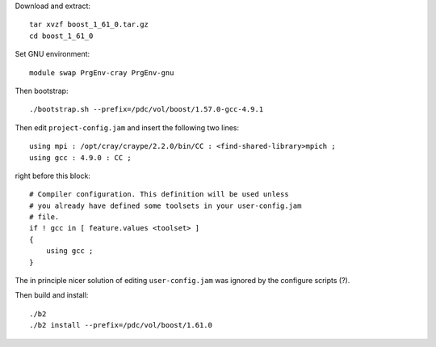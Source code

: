 
Download and extract::

  tar xvzf boost_1_61_0.tar.gz
  cd boost_1_61_0

Set GNU environment::

  module swap PrgEnv-cray PrgEnv-gnu

Then bootstrap::

  ./bootstrap.sh --prefix=/pdc/vol/boost/1.57.0-gcc-4.9.1

Then edit ``project-config.jam`` and insert the following two lines::

  using mpi : /opt/cray/craype/2.2.0/bin/CC : <find-shared-library>mpich ;
  using gcc : 4.9.0 : CC ;

right before this block::

  # Compiler configuration. This definition will be used unless
  # you already have defined some toolsets in your user-config.jam
  # file.
  if ! gcc in [ feature.values <toolset> ]
  {
      using gcc ;
  }

The in principle nicer solution of editing ``user-config.jam`` was ignored
by the configure scripts (?).

Then build and install::

  ./b2
  ./b2 install --prefix=/pdc/vol/boost/1.61.0
